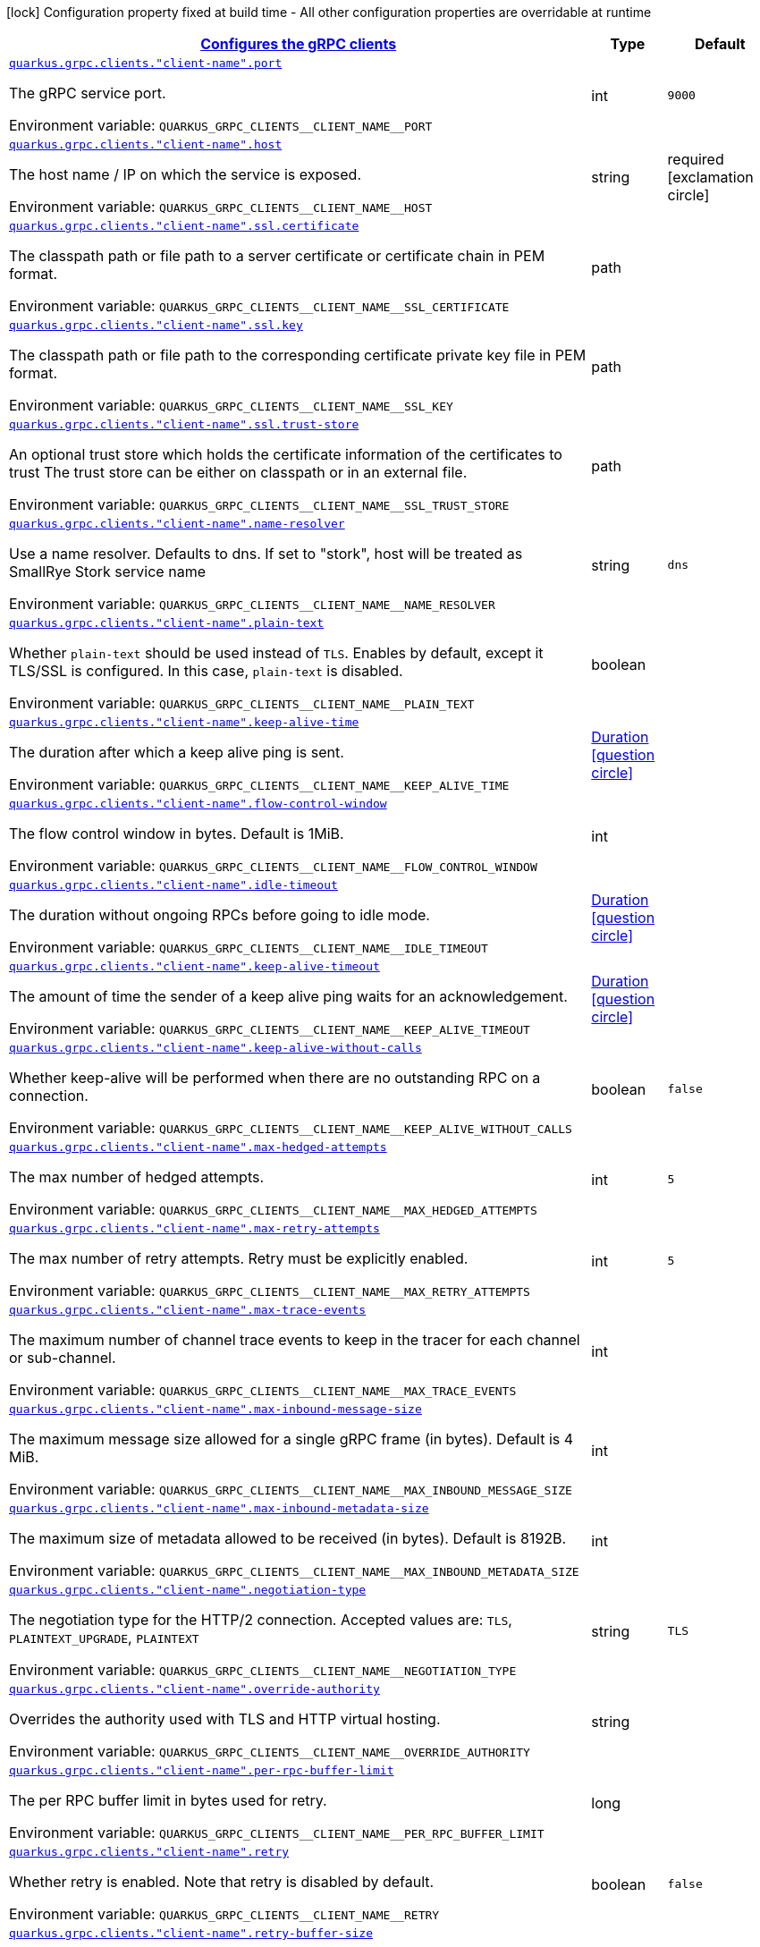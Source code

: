 
:summaryTableId: quarkus-grpc-config-grpc-configuration
[.configuration-legend]
icon:lock[title=Fixed at build time] Configuration property fixed at build time - All other configuration properties are overridable at runtime
[.configuration-reference, cols="80,.^10,.^10"]
|===

h|[[quarkus-grpc-config-grpc-configuration_quarkus.grpc.clients-configures-the-grpc-clients]]link:#quarkus-grpc-config-grpc-configuration_quarkus.grpc.clients-configures-the-grpc-clients[Configures the gRPC clients]

h|Type
h|Default

a| [[quarkus-grpc-config-grpc-configuration_quarkus.grpc.clients.-client-name-.port]]`link:#quarkus-grpc-config-grpc-configuration_quarkus.grpc.clients.-client-name-.port[quarkus.grpc.clients."client-name".port]`

[.description]
--
The gRPC service port.

ifdef::add-copy-button-to-env-var[]
Environment variable: env_var_with_copy_button:+++QUARKUS_GRPC_CLIENTS__CLIENT_NAME__PORT+++[]
endif::add-copy-button-to-env-var[]
ifndef::add-copy-button-to-env-var[]
Environment variable: `+++QUARKUS_GRPC_CLIENTS__CLIENT_NAME__PORT+++`
endif::add-copy-button-to-env-var[]
--|int 
|`9000`


a| [[quarkus-grpc-config-grpc-configuration_quarkus.grpc.clients.-client-name-.host]]`link:#quarkus-grpc-config-grpc-configuration_quarkus.grpc.clients.-client-name-.host[quarkus.grpc.clients."client-name".host]`

[.description]
--
The host name / IP on which the service is exposed.

ifdef::add-copy-button-to-env-var[]
Environment variable: env_var_with_copy_button:+++QUARKUS_GRPC_CLIENTS__CLIENT_NAME__HOST+++[]
endif::add-copy-button-to-env-var[]
ifndef::add-copy-button-to-env-var[]
Environment variable: `+++QUARKUS_GRPC_CLIENTS__CLIENT_NAME__HOST+++`
endif::add-copy-button-to-env-var[]
--|string 
|required icon:exclamation-circle[title=Configuration property is required]


a| [[quarkus-grpc-config-grpc-configuration_quarkus.grpc.clients.-client-name-.ssl.certificate]]`link:#quarkus-grpc-config-grpc-configuration_quarkus.grpc.clients.-client-name-.ssl.certificate[quarkus.grpc.clients."client-name".ssl.certificate]`

[.description]
--
The classpath path or file path to a server certificate or certificate chain in PEM format.

ifdef::add-copy-button-to-env-var[]
Environment variable: env_var_with_copy_button:+++QUARKUS_GRPC_CLIENTS__CLIENT_NAME__SSL_CERTIFICATE+++[]
endif::add-copy-button-to-env-var[]
ifndef::add-copy-button-to-env-var[]
Environment variable: `+++QUARKUS_GRPC_CLIENTS__CLIENT_NAME__SSL_CERTIFICATE+++`
endif::add-copy-button-to-env-var[]
--|path 
|


a| [[quarkus-grpc-config-grpc-configuration_quarkus.grpc.clients.-client-name-.ssl.key]]`link:#quarkus-grpc-config-grpc-configuration_quarkus.grpc.clients.-client-name-.ssl.key[quarkus.grpc.clients."client-name".ssl.key]`

[.description]
--
The classpath path or file path to the corresponding certificate private key file in PEM format.

ifdef::add-copy-button-to-env-var[]
Environment variable: env_var_with_copy_button:+++QUARKUS_GRPC_CLIENTS__CLIENT_NAME__SSL_KEY+++[]
endif::add-copy-button-to-env-var[]
ifndef::add-copy-button-to-env-var[]
Environment variable: `+++QUARKUS_GRPC_CLIENTS__CLIENT_NAME__SSL_KEY+++`
endif::add-copy-button-to-env-var[]
--|path 
|


a| [[quarkus-grpc-config-grpc-configuration_quarkus.grpc.clients.-client-name-.ssl.trust-store]]`link:#quarkus-grpc-config-grpc-configuration_quarkus.grpc.clients.-client-name-.ssl.trust-store[quarkus.grpc.clients."client-name".ssl.trust-store]`

[.description]
--
An optional trust store which holds the certificate information of the certificates to trust The trust store can be either on classpath or in an external file.

ifdef::add-copy-button-to-env-var[]
Environment variable: env_var_with_copy_button:+++QUARKUS_GRPC_CLIENTS__CLIENT_NAME__SSL_TRUST_STORE+++[]
endif::add-copy-button-to-env-var[]
ifndef::add-copy-button-to-env-var[]
Environment variable: `+++QUARKUS_GRPC_CLIENTS__CLIENT_NAME__SSL_TRUST_STORE+++`
endif::add-copy-button-to-env-var[]
--|path 
|


a| [[quarkus-grpc-config-grpc-configuration_quarkus.grpc.clients.-client-name-.name-resolver]]`link:#quarkus-grpc-config-grpc-configuration_quarkus.grpc.clients.-client-name-.name-resolver[quarkus.grpc.clients."client-name".name-resolver]`

[.description]
--
Use a name resolver. Defaults to dns. If set to "stork", host will be treated as SmallRye Stork service name

ifdef::add-copy-button-to-env-var[]
Environment variable: env_var_with_copy_button:+++QUARKUS_GRPC_CLIENTS__CLIENT_NAME__NAME_RESOLVER+++[]
endif::add-copy-button-to-env-var[]
ifndef::add-copy-button-to-env-var[]
Environment variable: `+++QUARKUS_GRPC_CLIENTS__CLIENT_NAME__NAME_RESOLVER+++`
endif::add-copy-button-to-env-var[]
--|string 
|`dns`


a| [[quarkus-grpc-config-grpc-configuration_quarkus.grpc.clients.-client-name-.plain-text]]`link:#quarkus-grpc-config-grpc-configuration_quarkus.grpc.clients.-client-name-.plain-text[quarkus.grpc.clients."client-name".plain-text]`

[.description]
--
Whether `plain-text` should be used instead of `TLS`. Enables by default, except it TLS/SSL is configured. In this case, `plain-text` is disabled.

ifdef::add-copy-button-to-env-var[]
Environment variable: env_var_with_copy_button:+++QUARKUS_GRPC_CLIENTS__CLIENT_NAME__PLAIN_TEXT+++[]
endif::add-copy-button-to-env-var[]
ifndef::add-copy-button-to-env-var[]
Environment variable: `+++QUARKUS_GRPC_CLIENTS__CLIENT_NAME__PLAIN_TEXT+++`
endif::add-copy-button-to-env-var[]
--|boolean 
|


a| [[quarkus-grpc-config-grpc-configuration_quarkus.grpc.clients.-client-name-.keep-alive-time]]`link:#quarkus-grpc-config-grpc-configuration_quarkus.grpc.clients.-client-name-.keep-alive-time[quarkus.grpc.clients."client-name".keep-alive-time]`

[.description]
--
The duration after which a keep alive ping is sent.

ifdef::add-copy-button-to-env-var[]
Environment variable: env_var_with_copy_button:+++QUARKUS_GRPC_CLIENTS__CLIENT_NAME__KEEP_ALIVE_TIME+++[]
endif::add-copy-button-to-env-var[]
ifndef::add-copy-button-to-env-var[]
Environment variable: `+++QUARKUS_GRPC_CLIENTS__CLIENT_NAME__KEEP_ALIVE_TIME+++`
endif::add-copy-button-to-env-var[]
--|link:https://docs.oracle.com/javase/8/docs/api/java/time/Duration.html[Duration]
  link:#duration-note-anchor-{summaryTableId}[icon:question-circle[], title=More information about the Duration format]
|


a| [[quarkus-grpc-config-grpc-configuration_quarkus.grpc.clients.-client-name-.flow-control-window]]`link:#quarkus-grpc-config-grpc-configuration_quarkus.grpc.clients.-client-name-.flow-control-window[quarkus.grpc.clients."client-name".flow-control-window]`

[.description]
--
The flow control window in bytes. Default is 1MiB.

ifdef::add-copy-button-to-env-var[]
Environment variable: env_var_with_copy_button:+++QUARKUS_GRPC_CLIENTS__CLIENT_NAME__FLOW_CONTROL_WINDOW+++[]
endif::add-copy-button-to-env-var[]
ifndef::add-copy-button-to-env-var[]
Environment variable: `+++QUARKUS_GRPC_CLIENTS__CLIENT_NAME__FLOW_CONTROL_WINDOW+++`
endif::add-copy-button-to-env-var[]
--|int 
|


a| [[quarkus-grpc-config-grpc-configuration_quarkus.grpc.clients.-client-name-.idle-timeout]]`link:#quarkus-grpc-config-grpc-configuration_quarkus.grpc.clients.-client-name-.idle-timeout[quarkus.grpc.clients."client-name".idle-timeout]`

[.description]
--
The duration without ongoing RPCs before going to idle mode.

ifdef::add-copy-button-to-env-var[]
Environment variable: env_var_with_copy_button:+++QUARKUS_GRPC_CLIENTS__CLIENT_NAME__IDLE_TIMEOUT+++[]
endif::add-copy-button-to-env-var[]
ifndef::add-copy-button-to-env-var[]
Environment variable: `+++QUARKUS_GRPC_CLIENTS__CLIENT_NAME__IDLE_TIMEOUT+++`
endif::add-copy-button-to-env-var[]
--|link:https://docs.oracle.com/javase/8/docs/api/java/time/Duration.html[Duration]
  link:#duration-note-anchor-{summaryTableId}[icon:question-circle[], title=More information about the Duration format]
|


a| [[quarkus-grpc-config-grpc-configuration_quarkus.grpc.clients.-client-name-.keep-alive-timeout]]`link:#quarkus-grpc-config-grpc-configuration_quarkus.grpc.clients.-client-name-.keep-alive-timeout[quarkus.grpc.clients."client-name".keep-alive-timeout]`

[.description]
--
The amount of time the sender of a keep alive ping waits for an acknowledgement.

ifdef::add-copy-button-to-env-var[]
Environment variable: env_var_with_copy_button:+++QUARKUS_GRPC_CLIENTS__CLIENT_NAME__KEEP_ALIVE_TIMEOUT+++[]
endif::add-copy-button-to-env-var[]
ifndef::add-copy-button-to-env-var[]
Environment variable: `+++QUARKUS_GRPC_CLIENTS__CLIENT_NAME__KEEP_ALIVE_TIMEOUT+++`
endif::add-copy-button-to-env-var[]
--|link:https://docs.oracle.com/javase/8/docs/api/java/time/Duration.html[Duration]
  link:#duration-note-anchor-{summaryTableId}[icon:question-circle[], title=More information about the Duration format]
|


a| [[quarkus-grpc-config-grpc-configuration_quarkus.grpc.clients.-client-name-.keep-alive-without-calls]]`link:#quarkus-grpc-config-grpc-configuration_quarkus.grpc.clients.-client-name-.keep-alive-without-calls[quarkus.grpc.clients."client-name".keep-alive-without-calls]`

[.description]
--
Whether keep-alive will be performed when there are no outstanding RPC on a connection.

ifdef::add-copy-button-to-env-var[]
Environment variable: env_var_with_copy_button:+++QUARKUS_GRPC_CLIENTS__CLIENT_NAME__KEEP_ALIVE_WITHOUT_CALLS+++[]
endif::add-copy-button-to-env-var[]
ifndef::add-copy-button-to-env-var[]
Environment variable: `+++QUARKUS_GRPC_CLIENTS__CLIENT_NAME__KEEP_ALIVE_WITHOUT_CALLS+++`
endif::add-copy-button-to-env-var[]
--|boolean 
|`false`


a| [[quarkus-grpc-config-grpc-configuration_quarkus.grpc.clients.-client-name-.max-hedged-attempts]]`link:#quarkus-grpc-config-grpc-configuration_quarkus.grpc.clients.-client-name-.max-hedged-attempts[quarkus.grpc.clients."client-name".max-hedged-attempts]`

[.description]
--
The max number of hedged attempts.

ifdef::add-copy-button-to-env-var[]
Environment variable: env_var_with_copy_button:+++QUARKUS_GRPC_CLIENTS__CLIENT_NAME__MAX_HEDGED_ATTEMPTS+++[]
endif::add-copy-button-to-env-var[]
ifndef::add-copy-button-to-env-var[]
Environment variable: `+++QUARKUS_GRPC_CLIENTS__CLIENT_NAME__MAX_HEDGED_ATTEMPTS+++`
endif::add-copy-button-to-env-var[]
--|int 
|`5`


a| [[quarkus-grpc-config-grpc-configuration_quarkus.grpc.clients.-client-name-.max-retry-attempts]]`link:#quarkus-grpc-config-grpc-configuration_quarkus.grpc.clients.-client-name-.max-retry-attempts[quarkus.grpc.clients."client-name".max-retry-attempts]`

[.description]
--
The max number of retry attempts. Retry must be explicitly enabled.

ifdef::add-copy-button-to-env-var[]
Environment variable: env_var_with_copy_button:+++QUARKUS_GRPC_CLIENTS__CLIENT_NAME__MAX_RETRY_ATTEMPTS+++[]
endif::add-copy-button-to-env-var[]
ifndef::add-copy-button-to-env-var[]
Environment variable: `+++QUARKUS_GRPC_CLIENTS__CLIENT_NAME__MAX_RETRY_ATTEMPTS+++`
endif::add-copy-button-to-env-var[]
--|int 
|`5`


a| [[quarkus-grpc-config-grpc-configuration_quarkus.grpc.clients.-client-name-.max-trace-events]]`link:#quarkus-grpc-config-grpc-configuration_quarkus.grpc.clients.-client-name-.max-trace-events[quarkus.grpc.clients."client-name".max-trace-events]`

[.description]
--
The maximum number of channel trace events to keep in the tracer for each channel or sub-channel.

ifdef::add-copy-button-to-env-var[]
Environment variable: env_var_with_copy_button:+++QUARKUS_GRPC_CLIENTS__CLIENT_NAME__MAX_TRACE_EVENTS+++[]
endif::add-copy-button-to-env-var[]
ifndef::add-copy-button-to-env-var[]
Environment variable: `+++QUARKUS_GRPC_CLIENTS__CLIENT_NAME__MAX_TRACE_EVENTS+++`
endif::add-copy-button-to-env-var[]
--|int 
|


a| [[quarkus-grpc-config-grpc-configuration_quarkus.grpc.clients.-client-name-.max-inbound-message-size]]`link:#quarkus-grpc-config-grpc-configuration_quarkus.grpc.clients.-client-name-.max-inbound-message-size[quarkus.grpc.clients."client-name".max-inbound-message-size]`

[.description]
--
The maximum message size allowed for a single gRPC frame (in bytes). Default is 4 MiB.

ifdef::add-copy-button-to-env-var[]
Environment variable: env_var_with_copy_button:+++QUARKUS_GRPC_CLIENTS__CLIENT_NAME__MAX_INBOUND_MESSAGE_SIZE+++[]
endif::add-copy-button-to-env-var[]
ifndef::add-copy-button-to-env-var[]
Environment variable: `+++QUARKUS_GRPC_CLIENTS__CLIENT_NAME__MAX_INBOUND_MESSAGE_SIZE+++`
endif::add-copy-button-to-env-var[]
--|int 
|


a| [[quarkus-grpc-config-grpc-configuration_quarkus.grpc.clients.-client-name-.max-inbound-metadata-size]]`link:#quarkus-grpc-config-grpc-configuration_quarkus.grpc.clients.-client-name-.max-inbound-metadata-size[quarkus.grpc.clients."client-name".max-inbound-metadata-size]`

[.description]
--
The maximum size of metadata allowed to be received (in bytes). Default is 8192B.

ifdef::add-copy-button-to-env-var[]
Environment variable: env_var_with_copy_button:+++QUARKUS_GRPC_CLIENTS__CLIENT_NAME__MAX_INBOUND_METADATA_SIZE+++[]
endif::add-copy-button-to-env-var[]
ifndef::add-copy-button-to-env-var[]
Environment variable: `+++QUARKUS_GRPC_CLIENTS__CLIENT_NAME__MAX_INBOUND_METADATA_SIZE+++`
endif::add-copy-button-to-env-var[]
--|int 
|


a| [[quarkus-grpc-config-grpc-configuration_quarkus.grpc.clients.-client-name-.negotiation-type]]`link:#quarkus-grpc-config-grpc-configuration_quarkus.grpc.clients.-client-name-.negotiation-type[quarkus.grpc.clients."client-name".negotiation-type]`

[.description]
--
The negotiation type for the HTTP/2 connection. Accepted values are: `TLS`, `PLAINTEXT_UPGRADE`, `PLAINTEXT`

ifdef::add-copy-button-to-env-var[]
Environment variable: env_var_with_copy_button:+++QUARKUS_GRPC_CLIENTS__CLIENT_NAME__NEGOTIATION_TYPE+++[]
endif::add-copy-button-to-env-var[]
ifndef::add-copy-button-to-env-var[]
Environment variable: `+++QUARKUS_GRPC_CLIENTS__CLIENT_NAME__NEGOTIATION_TYPE+++`
endif::add-copy-button-to-env-var[]
--|string 
|`TLS`


a| [[quarkus-grpc-config-grpc-configuration_quarkus.grpc.clients.-client-name-.override-authority]]`link:#quarkus-grpc-config-grpc-configuration_quarkus.grpc.clients.-client-name-.override-authority[quarkus.grpc.clients."client-name".override-authority]`

[.description]
--
Overrides the authority used with TLS and HTTP virtual hosting.

ifdef::add-copy-button-to-env-var[]
Environment variable: env_var_with_copy_button:+++QUARKUS_GRPC_CLIENTS__CLIENT_NAME__OVERRIDE_AUTHORITY+++[]
endif::add-copy-button-to-env-var[]
ifndef::add-copy-button-to-env-var[]
Environment variable: `+++QUARKUS_GRPC_CLIENTS__CLIENT_NAME__OVERRIDE_AUTHORITY+++`
endif::add-copy-button-to-env-var[]
--|string 
|


a| [[quarkus-grpc-config-grpc-configuration_quarkus.grpc.clients.-client-name-.per-rpc-buffer-limit]]`link:#quarkus-grpc-config-grpc-configuration_quarkus.grpc.clients.-client-name-.per-rpc-buffer-limit[quarkus.grpc.clients."client-name".per-rpc-buffer-limit]`

[.description]
--
The per RPC buffer limit in bytes used for retry.

ifdef::add-copy-button-to-env-var[]
Environment variable: env_var_with_copy_button:+++QUARKUS_GRPC_CLIENTS__CLIENT_NAME__PER_RPC_BUFFER_LIMIT+++[]
endif::add-copy-button-to-env-var[]
ifndef::add-copy-button-to-env-var[]
Environment variable: `+++QUARKUS_GRPC_CLIENTS__CLIENT_NAME__PER_RPC_BUFFER_LIMIT+++`
endif::add-copy-button-to-env-var[]
--|long 
|


a| [[quarkus-grpc-config-grpc-configuration_quarkus.grpc.clients.-client-name-.retry]]`link:#quarkus-grpc-config-grpc-configuration_quarkus.grpc.clients.-client-name-.retry[quarkus.grpc.clients."client-name".retry]`

[.description]
--
Whether retry is enabled. Note that retry is disabled by default.

ifdef::add-copy-button-to-env-var[]
Environment variable: env_var_with_copy_button:+++QUARKUS_GRPC_CLIENTS__CLIENT_NAME__RETRY+++[]
endif::add-copy-button-to-env-var[]
ifndef::add-copy-button-to-env-var[]
Environment variable: `+++QUARKUS_GRPC_CLIENTS__CLIENT_NAME__RETRY+++`
endif::add-copy-button-to-env-var[]
--|boolean 
|`false`


a| [[quarkus-grpc-config-grpc-configuration_quarkus.grpc.clients.-client-name-.retry-buffer-size]]`link:#quarkus-grpc-config-grpc-configuration_quarkus.grpc.clients.-client-name-.retry-buffer-size[quarkus.grpc.clients."client-name".retry-buffer-size]`

[.description]
--
The retry buffer size in bytes.

ifdef::add-copy-button-to-env-var[]
Environment variable: env_var_with_copy_button:+++QUARKUS_GRPC_CLIENTS__CLIENT_NAME__RETRY_BUFFER_SIZE+++[]
endif::add-copy-button-to-env-var[]
ifndef::add-copy-button-to-env-var[]
Environment variable: `+++QUARKUS_GRPC_CLIENTS__CLIENT_NAME__RETRY_BUFFER_SIZE+++`
endif::add-copy-button-to-env-var[]
--|long 
|


a| [[quarkus-grpc-config-grpc-configuration_quarkus.grpc.clients.-client-name-.user-agent]]`link:#quarkus-grpc-config-grpc-configuration_quarkus.grpc.clients.-client-name-.user-agent[quarkus.grpc.clients."client-name".user-agent]`

[.description]
--
Use a custom user-agent.

ifdef::add-copy-button-to-env-var[]
Environment variable: env_var_with_copy_button:+++QUARKUS_GRPC_CLIENTS__CLIENT_NAME__USER_AGENT+++[]
endif::add-copy-button-to-env-var[]
ifndef::add-copy-button-to-env-var[]
Environment variable: `+++QUARKUS_GRPC_CLIENTS__CLIENT_NAME__USER_AGENT+++`
endif::add-copy-button-to-env-var[]
--|string 
|


a| [[quarkus-grpc-config-grpc-configuration_quarkus.grpc.clients.-client-name-.load-balancing-policy]]`link:#quarkus-grpc-config-grpc-configuration_quarkus.grpc.clients.-client-name-.load-balancing-policy[quarkus.grpc.clients."client-name".load-balancing-policy]`

[.description]
--
Use a custom load balancing policy. Accepted values are: `pick_value`, `round_robin`, `grpclb`. This value is ignored if name-resolver is set to 'stork'.

ifdef::add-copy-button-to-env-var[]
Environment variable: env_var_with_copy_button:+++QUARKUS_GRPC_CLIENTS__CLIENT_NAME__LOAD_BALANCING_POLICY+++[]
endif::add-copy-button-to-env-var[]
ifndef::add-copy-button-to-env-var[]
Environment variable: `+++QUARKUS_GRPC_CLIENTS__CLIENT_NAME__LOAD_BALANCING_POLICY+++`
endif::add-copy-button-to-env-var[]
--|string 
|`pick_first`


a| [[quarkus-grpc-config-grpc-configuration_quarkus.grpc.clients.-client-name-.compression]]`link:#quarkus-grpc-config-grpc-configuration_quarkus.grpc.clients.-client-name-.compression[quarkus.grpc.clients."client-name".compression]`

[.description]
--
The compression to use for each call. The accepted values are `gzip` and `identity`.

ifdef::add-copy-button-to-env-var[]
Environment variable: env_var_with_copy_button:+++QUARKUS_GRPC_CLIENTS__CLIENT_NAME__COMPRESSION+++[]
endif::add-copy-button-to-env-var[]
ifndef::add-copy-button-to-env-var[]
Environment variable: `+++QUARKUS_GRPC_CLIENTS__CLIENT_NAME__COMPRESSION+++`
endif::add-copy-button-to-env-var[]
--|string 
|


a| [[quarkus-grpc-config-grpc-configuration_quarkus.grpc.clients.-client-name-.deadline]]`link:#quarkus-grpc-config-grpc-configuration_quarkus.grpc.clients.-client-name-.deadline[quarkus.grpc.clients."client-name".deadline]`

[.description]
--
The deadline used for each call. 
The format uses the standard `java.time.Duration` format. You can also provide duration values starting with a number. In this case, if the value consists only of a number, the converter treats the value as seconds. Otherwise, `PT` is implicitly prepended to the value to obtain a standard `java.time.Duration` format.

ifdef::add-copy-button-to-env-var[]
Environment variable: env_var_with_copy_button:+++QUARKUS_GRPC_CLIENTS__CLIENT_NAME__DEADLINE+++[]
endif::add-copy-button-to-env-var[]
ifndef::add-copy-button-to-env-var[]
Environment variable: `+++QUARKUS_GRPC_CLIENTS__CLIENT_NAME__DEADLINE+++`
endif::add-copy-button-to-env-var[]
--|link:https://docs.oracle.com/javase/8/docs/api/java/time/Duration.html[Duration]
  link:#duration-note-anchor-{summaryTableId}[icon:question-circle[], title=More information about the Duration format]
|


h|[[quarkus-grpc-config-grpc-configuration_quarkus.grpc.server-configure-the-grpc-server]]link:#quarkus-grpc-config-grpc-configuration_quarkus.grpc.server-configure-the-grpc-server[Configure the gRPC server]

h|Type
h|Default

a| [[quarkus-grpc-config-grpc-configuration_quarkus.grpc.server.port]]`link:#quarkus-grpc-config-grpc-configuration_quarkus.grpc.server.port[quarkus.grpc.server.port]`

[.description]
--
The gRPC Server port.

ifdef::add-copy-button-to-env-var[]
Environment variable: env_var_with_copy_button:+++QUARKUS_GRPC_SERVER_PORT+++[]
endif::add-copy-button-to-env-var[]
ifndef::add-copy-button-to-env-var[]
Environment variable: `+++QUARKUS_GRPC_SERVER_PORT+++`
endif::add-copy-button-to-env-var[]
--|int 
|`9000`


a| [[quarkus-grpc-config-grpc-configuration_quarkus.grpc.server.test-port]]`link:#quarkus-grpc-config-grpc-configuration_quarkus.grpc.server.test-port[quarkus.grpc.server.test-port]`

[.description]
--
The gRPC Server port used for tests.

ifdef::add-copy-button-to-env-var[]
Environment variable: env_var_with_copy_button:+++QUARKUS_GRPC_SERVER_TEST_PORT+++[]
endif::add-copy-button-to-env-var[]
ifndef::add-copy-button-to-env-var[]
Environment variable: `+++QUARKUS_GRPC_SERVER_TEST_PORT+++`
endif::add-copy-button-to-env-var[]
--|int 
|`9001`


a| [[quarkus-grpc-config-grpc-configuration_quarkus.grpc.server.host]]`link:#quarkus-grpc-config-grpc-configuration_quarkus.grpc.server.host[quarkus.grpc.server.host]`

[.description]
--
The gRPC server host.

ifdef::add-copy-button-to-env-var[]
Environment variable: env_var_with_copy_button:+++QUARKUS_GRPC_SERVER_HOST+++[]
endif::add-copy-button-to-env-var[]
ifndef::add-copy-button-to-env-var[]
Environment variable: `+++QUARKUS_GRPC_SERVER_HOST+++`
endif::add-copy-button-to-env-var[]
--|string 
|`0.0.0.0`


a| [[quarkus-grpc-config-grpc-configuration_quarkus.grpc.server.handshake-timeout]]`link:#quarkus-grpc-config-grpc-configuration_quarkus.grpc.server.handshake-timeout[quarkus.grpc.server.handshake-timeout]`

[.description]
--
The gRPC handshake timeout.

ifdef::add-copy-button-to-env-var[]
Environment variable: env_var_with_copy_button:+++QUARKUS_GRPC_SERVER_HANDSHAKE_TIMEOUT+++[]
endif::add-copy-button-to-env-var[]
ifndef::add-copy-button-to-env-var[]
Environment variable: `+++QUARKUS_GRPC_SERVER_HANDSHAKE_TIMEOUT+++`
endif::add-copy-button-to-env-var[]
--|link:https://docs.oracle.com/javase/8/docs/api/java/time/Duration.html[Duration]
  link:#duration-note-anchor-{summaryTableId}[icon:question-circle[], title=More information about the Duration format]
|


a| [[quarkus-grpc-config-grpc-configuration_quarkus.grpc.server.max-inbound-message-size]]`link:#quarkus-grpc-config-grpc-configuration_quarkus.grpc.server.max-inbound-message-size[quarkus.grpc.server.max-inbound-message-size]`

[.description]
--
The max inbound message size in bytes.

ifdef::add-copy-button-to-env-var[]
Environment variable: env_var_with_copy_button:+++QUARKUS_GRPC_SERVER_MAX_INBOUND_MESSAGE_SIZE+++[]
endif::add-copy-button-to-env-var[]
ifndef::add-copy-button-to-env-var[]
Environment variable: `+++QUARKUS_GRPC_SERVER_MAX_INBOUND_MESSAGE_SIZE+++`
endif::add-copy-button-to-env-var[]
--|int 
|


a| [[quarkus-grpc-config-grpc-configuration_quarkus.grpc.server.max-inbound-metadata-size]]`link:#quarkus-grpc-config-grpc-configuration_quarkus.grpc.server.max-inbound-metadata-size[quarkus.grpc.server.max-inbound-metadata-size]`

[.description]
--
The max inbound metadata size in bytes

ifdef::add-copy-button-to-env-var[]
Environment variable: env_var_with_copy_button:+++QUARKUS_GRPC_SERVER_MAX_INBOUND_METADATA_SIZE+++[]
endif::add-copy-button-to-env-var[]
ifndef::add-copy-button-to-env-var[]
Environment variable: `+++QUARKUS_GRPC_SERVER_MAX_INBOUND_METADATA_SIZE+++`
endif::add-copy-button-to-env-var[]
--|int 
|


a| [[quarkus-grpc-config-grpc-configuration_quarkus.grpc.server.ssl.certificate]]`link:#quarkus-grpc-config-grpc-configuration_quarkus.grpc.server.ssl.certificate[quarkus.grpc.server.ssl.certificate]`

[.description]
--
The classpath path or file path to a server certificate or certificate chain in PEM format.

ifdef::add-copy-button-to-env-var[]
Environment variable: env_var_with_copy_button:+++QUARKUS_GRPC_SERVER_SSL_CERTIFICATE+++[]
endif::add-copy-button-to-env-var[]
ifndef::add-copy-button-to-env-var[]
Environment variable: `+++QUARKUS_GRPC_SERVER_SSL_CERTIFICATE+++`
endif::add-copy-button-to-env-var[]
--|path 
|


a| [[quarkus-grpc-config-grpc-configuration_quarkus.grpc.server.ssl.key]]`link:#quarkus-grpc-config-grpc-configuration_quarkus.grpc.server.ssl.key[quarkus.grpc.server.ssl.key]`

[.description]
--
The classpath path or file path to the corresponding certificate private key file in PEM format.

ifdef::add-copy-button-to-env-var[]
Environment variable: env_var_with_copy_button:+++QUARKUS_GRPC_SERVER_SSL_KEY+++[]
endif::add-copy-button-to-env-var[]
ifndef::add-copy-button-to-env-var[]
Environment variable: `+++QUARKUS_GRPC_SERVER_SSL_KEY+++`
endif::add-copy-button-to-env-var[]
--|path 
|


a| [[quarkus-grpc-config-grpc-configuration_quarkus.grpc.server.ssl.key-store]]`link:#quarkus-grpc-config-grpc-configuration_quarkus.grpc.server.ssl.key-store[quarkus.grpc.server.ssl.key-store]`

[.description]
--
An optional key store which holds the certificate information instead of specifying separate files. The key store can be either on classpath or an external file.

ifdef::add-copy-button-to-env-var[]
Environment variable: env_var_with_copy_button:+++QUARKUS_GRPC_SERVER_SSL_KEY_STORE+++[]
endif::add-copy-button-to-env-var[]
ifndef::add-copy-button-to-env-var[]
Environment variable: `+++QUARKUS_GRPC_SERVER_SSL_KEY_STORE+++`
endif::add-copy-button-to-env-var[]
--|path 
|


a| [[quarkus-grpc-config-grpc-configuration_quarkus.grpc.server.ssl.key-store-type]]`link:#quarkus-grpc-config-grpc-configuration_quarkus.grpc.server.ssl.key-store-type[quarkus.grpc.server.ssl.key-store-type]`

[.description]
--
An optional parameter to specify the type of the key store file. If not given, the type is automatically detected based on the file name.

ifdef::add-copy-button-to-env-var[]
Environment variable: env_var_with_copy_button:+++QUARKUS_GRPC_SERVER_SSL_KEY_STORE_TYPE+++[]
endif::add-copy-button-to-env-var[]
ifndef::add-copy-button-to-env-var[]
Environment variable: `+++QUARKUS_GRPC_SERVER_SSL_KEY_STORE_TYPE+++`
endif::add-copy-button-to-env-var[]
--|string 
|


a| [[quarkus-grpc-config-grpc-configuration_quarkus.grpc.server.ssl.key-store-password]]`link:#quarkus-grpc-config-grpc-configuration_quarkus.grpc.server.ssl.key-store-password[quarkus.grpc.server.ssl.key-store-password]`

[.description]
--
A parameter to specify the password of the key store file. If not given, the default ("password") is used.

ifdef::add-copy-button-to-env-var[]
Environment variable: env_var_with_copy_button:+++QUARKUS_GRPC_SERVER_SSL_KEY_STORE_PASSWORD+++[]
endif::add-copy-button-to-env-var[]
ifndef::add-copy-button-to-env-var[]
Environment variable: `+++QUARKUS_GRPC_SERVER_SSL_KEY_STORE_PASSWORD+++`
endif::add-copy-button-to-env-var[]
--|string 
|`password`


a| [[quarkus-grpc-config-grpc-configuration_quarkus.grpc.server.ssl.trust-store]]`link:#quarkus-grpc-config-grpc-configuration_quarkus.grpc.server.ssl.trust-store[quarkus.grpc.server.ssl.trust-store]`

[.description]
--
An optional trust store which holds the certificate information of the certificates to trust The trust store can be either on classpath or an external file.

ifdef::add-copy-button-to-env-var[]
Environment variable: env_var_with_copy_button:+++QUARKUS_GRPC_SERVER_SSL_TRUST_STORE+++[]
endif::add-copy-button-to-env-var[]
ifndef::add-copy-button-to-env-var[]
Environment variable: `+++QUARKUS_GRPC_SERVER_SSL_TRUST_STORE+++`
endif::add-copy-button-to-env-var[]
--|path 
|


a| [[quarkus-grpc-config-grpc-configuration_quarkus.grpc.server.ssl.trust-store-type]]`link:#quarkus-grpc-config-grpc-configuration_quarkus.grpc.server.ssl.trust-store-type[quarkus.grpc.server.ssl.trust-store-type]`

[.description]
--
An optional parameter to specify type of the trust store file. If not given, the type is automatically detected based on the file name.

ifdef::add-copy-button-to-env-var[]
Environment variable: env_var_with_copy_button:+++QUARKUS_GRPC_SERVER_SSL_TRUST_STORE_TYPE+++[]
endif::add-copy-button-to-env-var[]
ifndef::add-copy-button-to-env-var[]
Environment variable: `+++QUARKUS_GRPC_SERVER_SSL_TRUST_STORE_TYPE+++`
endif::add-copy-button-to-env-var[]
--|string 
|


a| [[quarkus-grpc-config-grpc-configuration_quarkus.grpc.server.ssl.trust-store-password]]`link:#quarkus-grpc-config-grpc-configuration_quarkus.grpc.server.ssl.trust-store-password[quarkus.grpc.server.ssl.trust-store-password]`

[.description]
--
A parameter to specify the password of the trust store file.

ifdef::add-copy-button-to-env-var[]
Environment variable: env_var_with_copy_button:+++QUARKUS_GRPC_SERVER_SSL_TRUST_STORE_PASSWORD+++[]
endif::add-copy-button-to-env-var[]
ifndef::add-copy-button-to-env-var[]
Environment variable: `+++QUARKUS_GRPC_SERVER_SSL_TRUST_STORE_PASSWORD+++`
endif::add-copy-button-to-env-var[]
--|string 
|


a| [[quarkus-grpc-config-grpc-configuration_quarkus.grpc.server.ssl.cipher-suites]]`link:#quarkus-grpc-config-grpc-configuration_quarkus.grpc.server.ssl.cipher-suites[quarkus.grpc.server.ssl.cipher-suites]`

[.description]
--
The cipher suites to use. If none is given, a reasonable default is selected.

ifdef::add-copy-button-to-env-var[]
Environment variable: env_var_with_copy_button:+++QUARKUS_GRPC_SERVER_SSL_CIPHER_SUITES+++[]
endif::add-copy-button-to-env-var[]
ifndef::add-copy-button-to-env-var[]
Environment variable: `+++QUARKUS_GRPC_SERVER_SSL_CIPHER_SUITES+++`
endif::add-copy-button-to-env-var[]
--|list of string 
|


a| [[quarkus-grpc-config-grpc-configuration_quarkus.grpc.server.ssl.protocols]]`link:#quarkus-grpc-config-grpc-configuration_quarkus.grpc.server.ssl.protocols[quarkus.grpc.server.ssl.protocols]`

[.description]
--
The list of protocols to explicitly enable.

ifdef::add-copy-button-to-env-var[]
Environment variable: env_var_with_copy_button:+++QUARKUS_GRPC_SERVER_SSL_PROTOCOLS+++[]
endif::add-copy-button-to-env-var[]
ifndef::add-copy-button-to-env-var[]
Environment variable: `+++QUARKUS_GRPC_SERVER_SSL_PROTOCOLS+++`
endif::add-copy-button-to-env-var[]
--|list of string 
|`TLSv1.3,TLSv1.2`


a| [[quarkus-grpc-config-grpc-configuration_quarkus.grpc.server.ssl.client-auth]]`link:#quarkus-grpc-config-grpc-configuration_quarkus.grpc.server.ssl.client-auth[quarkus.grpc.server.ssl.client-auth]`

[.description]
--
Configures the engine to require/request client authentication. NONE, REQUEST, REQUIRED

ifdef::add-copy-button-to-env-var[]
Environment variable: env_var_with_copy_button:+++QUARKUS_GRPC_SERVER_SSL_CLIENT_AUTH+++[]
endif::add-copy-button-to-env-var[]
ifndef::add-copy-button-to-env-var[]
Environment variable: `+++QUARKUS_GRPC_SERVER_SSL_CLIENT_AUTH+++`
endif::add-copy-button-to-env-var[]
-- a|
`none`, `request`, `required` 
|`none`


a| [[quarkus-grpc-config-grpc-configuration_quarkus.grpc.server.plain-text]]`link:#quarkus-grpc-config-grpc-configuration_quarkus.grpc.server.plain-text[quarkus.grpc.server.plain-text]`

[.description]
--
Disables SSL, and uses plain text instead. If disabled, configure the ssl configuration.

ifdef::add-copy-button-to-env-var[]
Environment variable: env_var_with_copy_button:+++QUARKUS_GRPC_SERVER_PLAIN_TEXT+++[]
endif::add-copy-button-to-env-var[]
ifndef::add-copy-button-to-env-var[]
Environment variable: `+++QUARKUS_GRPC_SERVER_PLAIN_TEXT+++`
endif::add-copy-button-to-env-var[]
--|boolean 
|`true`


a| [[quarkus-grpc-config-grpc-configuration_quarkus.grpc.server.alpn]]`link:#quarkus-grpc-config-grpc-configuration_quarkus.grpc.server.alpn[quarkus.grpc.server.alpn]`

[.description]
--
Whether ALPN should be used.

ifdef::add-copy-button-to-env-var[]
Environment variable: env_var_with_copy_button:+++QUARKUS_GRPC_SERVER_ALPN+++[]
endif::add-copy-button-to-env-var[]
ifndef::add-copy-button-to-env-var[]
Environment variable: `+++QUARKUS_GRPC_SERVER_ALPN+++`
endif::add-copy-button-to-env-var[]
--|boolean 
|`true`


a| [[quarkus-grpc-config-grpc-configuration_quarkus.grpc.server.transport-security.certificate]]`link:#quarkus-grpc-config-grpc-configuration_quarkus.grpc.server.transport-security.certificate[quarkus.grpc.server.transport-security.certificate]`

[.description]
--
The path to the certificate file.

ifdef::add-copy-button-to-env-var[]
Environment variable: env_var_with_copy_button:+++QUARKUS_GRPC_SERVER_TRANSPORT_SECURITY_CERTIFICATE+++[]
endif::add-copy-button-to-env-var[]
ifndef::add-copy-button-to-env-var[]
Environment variable: `+++QUARKUS_GRPC_SERVER_TRANSPORT_SECURITY_CERTIFICATE+++`
endif::add-copy-button-to-env-var[]
--|string 
|


a| [[quarkus-grpc-config-grpc-configuration_quarkus.grpc.server.transport-security.key]]`link:#quarkus-grpc-config-grpc-configuration_quarkus.grpc.server.transport-security.key[quarkus.grpc.server.transport-security.key]`

[.description]
--
The path to the private key file.

ifdef::add-copy-button-to-env-var[]
Environment variable: env_var_with_copy_button:+++QUARKUS_GRPC_SERVER_TRANSPORT_SECURITY_KEY+++[]
endif::add-copy-button-to-env-var[]
ifndef::add-copy-button-to-env-var[]
Environment variable: `+++QUARKUS_GRPC_SERVER_TRANSPORT_SECURITY_KEY+++`
endif::add-copy-button-to-env-var[]
--|string 
|


a| [[quarkus-grpc-config-grpc-configuration_quarkus.grpc.server.enable-reflection-service]]`link:#quarkus-grpc-config-grpc-configuration_quarkus.grpc.server.enable-reflection-service[quarkus.grpc.server.enable-reflection-service]`

[.description]
--
Enables the gRPC Reflection Service. By default, the reflection service is only exposed in `dev` mode. This setting allows overriding this choice and enable the reflection service every time.

ifdef::add-copy-button-to-env-var[]
Environment variable: env_var_with_copy_button:+++QUARKUS_GRPC_SERVER_ENABLE_REFLECTION_SERVICE+++[]
endif::add-copy-button-to-env-var[]
ifndef::add-copy-button-to-env-var[]
Environment variable: `+++QUARKUS_GRPC_SERVER_ENABLE_REFLECTION_SERVICE+++`
endif::add-copy-button-to-env-var[]
--|boolean 
|`false`


a| [[quarkus-grpc-config-grpc-configuration_quarkus.grpc.server.instances]]`link:#quarkus-grpc-config-grpc-configuration_quarkus.grpc.server.instances[quarkus.grpc.server.instances]`

[.description]
--
Number of gRPC server verticle instances. This is useful for scaling easily across multiple cores. The number should not exceed the amount of event loops.

ifdef::add-copy-button-to-env-var[]
Environment variable: env_var_with_copy_button:+++QUARKUS_GRPC_SERVER_INSTANCES+++[]
endif::add-copy-button-to-env-var[]
ifndef::add-copy-button-to-env-var[]
Environment variable: `+++QUARKUS_GRPC_SERVER_INSTANCES+++`
endif::add-copy-button-to-env-var[]
--|int 
|`1`


a| [[quarkus-grpc-config-grpc-configuration_quarkus.grpc.server.netty.keep-alive-time]]`link:#quarkus-grpc-config-grpc-configuration_quarkus.grpc.server.netty.keep-alive-time[quarkus.grpc.server.netty.keep-alive-time]`

[.description]
--
Sets a custom keep-alive duration. This configures the time before sending a `keepalive` ping when there is no read activity.

ifdef::add-copy-button-to-env-var[]
Environment variable: env_var_with_copy_button:+++QUARKUS_GRPC_SERVER_NETTY_KEEP_ALIVE_TIME+++[]
endif::add-copy-button-to-env-var[]
ifndef::add-copy-button-to-env-var[]
Environment variable: `+++QUARKUS_GRPC_SERVER_NETTY_KEEP_ALIVE_TIME+++`
endif::add-copy-button-to-env-var[]
--|link:https://docs.oracle.com/javase/8/docs/api/java/time/Duration.html[Duration]
  link:#duration-note-anchor-{summaryTableId}[icon:question-circle[], title=More information about the Duration format]
|


a| [[quarkus-grpc-config-grpc-configuration_quarkus.grpc.server.compression]]`link:#quarkus-grpc-config-grpc-configuration_quarkus.grpc.server.compression[quarkus.grpc.server.compression]`

[.description]
--
gRPC compression, e.g. "gzip"

ifdef::add-copy-button-to-env-var[]
Environment variable: env_var_with_copy_button:+++QUARKUS_GRPC_SERVER_COMPRESSION+++[]
endif::add-copy-button-to-env-var[]
ifndef::add-copy-button-to-env-var[]
Environment variable: `+++QUARKUS_GRPC_SERVER_COMPRESSION+++`
endif::add-copy-button-to-env-var[]
--|string 
|

|===
ifndef::no-duration-note[]
[NOTE]
[id='duration-note-anchor-{summaryTableId}']
.About the Duration format
====
The format for durations uses the standard `java.time.Duration` format.
You can learn more about it in the link:https://docs.oracle.com/javase/8/docs/api/java/time/Duration.html#parse-java.lang.CharSequence-[Duration#parse() javadoc].

You can also provide duration values starting with a number.
In this case, if the value consists only of a number, the converter treats the value as seconds.
Otherwise, `PT` is implicitly prepended to the value to obtain a standard `java.time.Duration` format.
====
endif::no-duration-note[]
